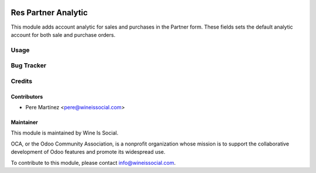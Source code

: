 .. image:: https://img.shields.io/badge/licence-AGPL--3-blue.svg
   :target: http://www.gnu.org/licenses/agpl-3.0-standalone.html
   :alt: License: AGPL-3

====================
Res Partner Analytic
====================

This module adds account analytic for sales and purchases in the Partner form. These
fields sets the default analytic account for both sale and purchase orders.


Usage
=====


Bug Tracker
===========



Credits
=======

Contributors
------------
* Pere Martínez <pere@wineissocial.com>


Maintainer
----------

.. image:: https://odoo-community.org/logo.png
   :alt: Wine Is Social
   :target: https://wineissocial.com

This module is maintained by Wine Is Social.

OCA, or the Odoo Community Association, is a nonprofit organization whose
mission is to support the collaborative development of Odoo features and
promote its widespread use.

To contribute to this module, please contact info@wineissocial.com.
